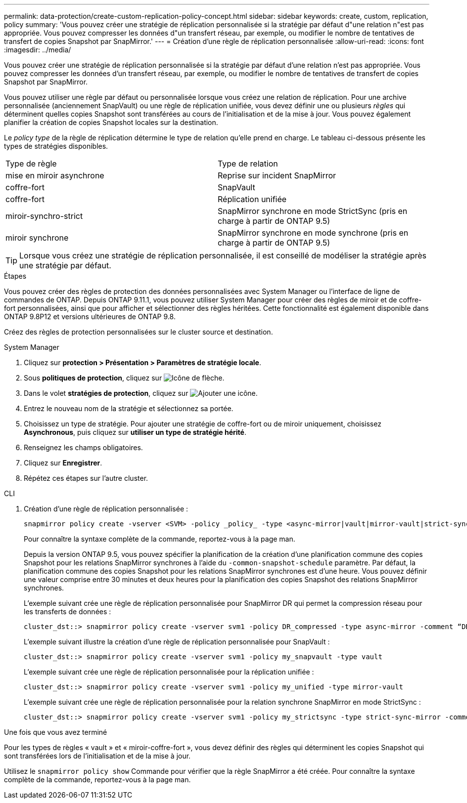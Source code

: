 ---
permalink: data-protection/create-custom-replication-policy-concept.html 
sidebar: sidebar 
keywords: create, custom, replication, policy 
summary: 'Vous pouvez créer une stratégie de réplication personnalisée si la stratégie par défaut d"une relation n"est pas appropriée. Vous pouvez compresser les données d"un transfert réseau, par exemple, ou modifier le nombre de tentatives de transfert de copies Snapshot par SnapMirror.' 
---
= Création d'une règle de réplication personnalisée
:allow-uri-read: 
:icons: font
:imagesdir: ../media/


[role="lead"]
Vous pouvez créer une stratégie de réplication personnalisée si la stratégie par défaut d'une relation n'est pas appropriée. Vous pouvez compresser les données d'un transfert réseau, par exemple, ou modifier le nombre de tentatives de transfert de copies Snapshot par SnapMirror.

Vous pouvez utiliser une règle par défaut ou personnalisée lorsque vous créez une relation de réplication. Pour une archive personnalisée (anciennement SnapVault) ou une règle de réplication unifiée, vous devez définir une ou plusieurs _règles_ qui déterminent quelles copies Snapshot sont transférées au cours de l'initialisation et de la mise à jour. Vous pouvez également planifier la création de copies Snapshot locales sur la destination.

Le _policy type_ de la règle de réplication détermine le type de relation qu'elle prend en charge. Le tableau ci-dessous présente les types de stratégies disponibles.

[cols="2*"]
|===


| Type de règle | Type de relation 


 a| 
mise en miroir asynchrone
 a| 
Reprise sur incident SnapMirror



 a| 
coffre-fort
 a| 
SnapVault



 a| 
coffre-fort
 a| 
Réplication unifiée



 a| 
miroir-synchro-strict
 a| 
SnapMirror synchrone en mode StrictSync (pris en charge à partir de ONTAP 9.5)



 a| 
miroir synchrone
 a| 
SnapMirror synchrone en mode synchrone (pris en charge à partir de ONTAP 9.5)

|===
[TIP]
====
Lorsque vous créez une stratégie de réplication personnalisée, il est conseillé de modéliser la stratégie après une stratégie par défaut.

====
.Étapes
Vous pouvez créer des règles de protection des données personnalisées avec System Manager ou l'interface de ligne de commandes de ONTAP. Depuis ONTAP 9.11.1, vous pouvez utiliser System Manager pour créer des règles de miroir et de coffre-fort personnalisées, ainsi que pour afficher et sélectionner des règles héritées. Cette fonctionnalité est également disponible dans ONTAP 9.8P12 et versions ultérieures de ONTAP 9.8.

Créez des règles de protection personnalisées sur le cluster source et destination.

[role="tabbed-block"]
====
.System Manager
--
. Cliquez sur *protection > Présentation > Paramètres de stratégie locale*.
. Sous *politiques de protection*, cliquez sur image:icon_arrow.gif["Icône de flèche"].
. Dans le volet *stratégies de protection*, cliquez sur image:icon_add.gif["Ajouter une icône"].
. Entrez le nouveau nom de la stratégie et sélectionnez sa portée.
. Choisissez un type de stratégie. Pour ajouter une stratégie de coffre-fort ou de miroir uniquement, choisissez *Asynchronous*, puis cliquez sur *utiliser un type de stratégie hérité*.
. Renseignez les champs obligatoires.
. Cliquez sur *Enregistrer*.
. Répétez ces étapes sur l'autre cluster.


--
.CLI
--
. Création d'une règle de réplication personnalisée :
+
[source, cli]
----
snapmirror policy create -vserver <SVM> -policy _policy_ -type <async-mirror|vault|mirror-vault|strict-sync-mirror|sync-mirror> -comment <comment> -tries <transfer_tries> -transfer-priority <low|normal> -is-network-compression-enabled <true|false>
----
+
Pour connaître la syntaxe complète de la commande, reportez-vous à la page man.

+
Depuis la version ONTAP 9.5, vous pouvez spécifier la planification de la création d'une planification commune des copies Snapshot pour les relations SnapMirror synchrones à l'aide du `-common-snapshot-schedule` paramètre. Par défaut, la planification commune des copies Snapshot pour les relations SnapMirror synchrones est d'une heure. Vous pouvez définir une valeur comprise entre 30 minutes et deux heures pour la planification des copies Snapshot des relations SnapMirror synchrones.

+
L'exemple suivant crée une règle de réplication personnalisée pour SnapMirror DR qui permet la compression réseau pour les transferts de données :

+
[listing]
----
cluster_dst::> snapmirror policy create -vserver svm1 -policy DR_compressed -type async-mirror -comment “DR with network compression enabled” -is-network-compression-enabled true
----
+
L'exemple suivant illustre la création d'une règle de réplication personnalisée pour SnapVault :

+
[listing]
----
cluster_dst::> snapmirror policy create -vserver svm1 -policy my_snapvault -type vault
----
+
L'exemple suivant crée une règle de réplication personnalisée pour la réplication unifiée :

+
[listing]
----
cluster_dst::> snapmirror policy create -vserver svm1 -policy my_unified -type mirror-vault
----
+
L'exemple suivant crée une règle de réplication personnalisée pour la relation synchrone SnapMirror en mode StrictSync :

+
[listing]
----
cluster_dst::> snapmirror policy create -vserver svm1 -policy my_strictsync -type strict-sync-mirror -common-snapshot-schedule my_sync_schedule
----


.Une fois que vous avez terminé
Pour les types de règles « vault » et « miroir-coffre-fort », vous devez définir des règles qui déterminent les copies Snapshot qui sont transférées lors de l'initialisation et de la mise à jour.

Utilisez le `snapmirror policy show` Commande pour vérifier que la règle SnapMirror a été créée. Pour connaître la syntaxe complète de la commande, reportez-vous à la page man.

--
====